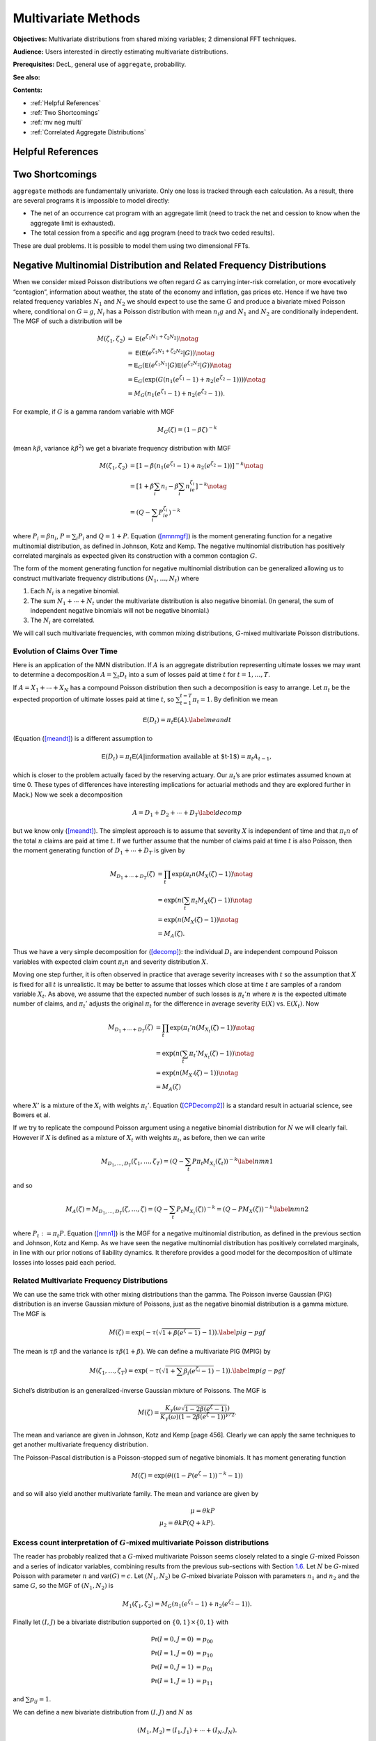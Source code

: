 .. this doc is not part of the documentation - it is for future use only


Multivariate Methods
=======================

**Objectives:** Multivariate distributions from shared mixing variables; 2 dimensional FFT techniques.

**Audience:** Users interested in directly estimating multivariate distributions.

**Prerequisites:** DecL, general use of ``aggregate``, probability.

**See also:**

**Contents:**

* :ref:`Helpful References`
* :ref:`Two Shortcomings`
* :ref:`mv neg multi`
* :ref:`Correlated Aggregate Distributions`

Helpful References
--------------------

.. * PIR chapter 14, 15.

.. _strat margin alloc:

Two Shortcomings
-------------------

``aggregate`` methods are fundamentally univariate. Only one loss is tracked through each calculation. As a result, there are several programs it is impossible to model directly:

* The net of an occurrence cat program with an aggregate limit (need to track the net and cession to know when the aggregate limit is exhausted).
* The total cession from a specific and agg program (need to track two ceded results).

These are dual problems. It is possible to model them using two dimensional FFTs.

.. _mv neg multi:

Negative Multinomial Distribution and Related Frequency Distributions
-----------------------------------------------------------------------

When we consider mixed Poisson distributions we often regard :math:`G`
as carrying inter-risk correlation, or more evocatively “contagion”,
information about weather, the state of the economy and inflation, gas
prices etc. Hence if we have two related frequency variables :math:`N_1`
and :math:`N_2` we should expect to use the same :math:`G` and produce a
bivariate mixed Poisson where, conditional on :math:`G=g`, :math:`N_i`
has a Poisson distribution with mean :math:`n_i g` and :math:`N_1` and
:math:`N_2` are conditionally independent. The MGF of such a
distribution will be

.. math::

   M(\zeta_1,\zeta_2)
   &= \mathsf{E}(e^{\zeta_1N_1+\zeta_2N_2}) \notag \\
   &= \mathsf{E}(\mathsf{E}(e^{\zeta_1N_1+\zeta_2N_2}|G ) ) \notag \\
   &= \mathsf{E}_G(\mathsf{E}(e^{\zeta_1N_1}|G ) \mathsf{E}(e^{\zeta_2N_2}|G ) ) \notag \\
   &= \mathsf{E}_G(\exp(G(n_1(e^{\zeta_1}-1)+n_2(e^{\zeta_2}-1)))) \notag \\
   &= M_G(n_1(e^{\zeta_1}-1) +  n_2(e^{\zeta_2}-1)).

For example, if :math:`G` is a gamma random variable with MGF

.. math:: M_G(\zeta) = (1-\beta \zeta)^{-k}

(mean :math:`k\beta`, variance :math:`k\beta^2`) we get a bivariate
frequency distribution with MGF

.. math::

   M(\zeta_1,\zeta_2) &= [1- \beta(n_1(e^{\zeta_1}-1) +
     n_2(e^{\zeta_2}-1))]^{-k} \notag \\
   &=[1+\beta \sum_i n_i -\beta \sum_i n_ie^{\zeta_i}]^{-k}  \notag \\
   &=(Q -\sum_i P_ie^{\zeta_i})^{-k}

where :math:`P_i=\beta n_i`, :math:`P=\sum_i P_i` and :math:`Q=1+P`.
Equation (`[nmnmgf] <#nmnmgf>`__) is the moment generating function for
a negative multinomial distribution, as defined in Johnson, Kotz and
Kemp. The negative multinomial distribution
has positively correlated marginals as expected given its construction
with a common contagion :math:`G`.

The form of the moment generating function for negative multinomial
distribution can be generalized allowing us to construct multivariate
frequency distributions :math:`(N_1,\dots,N_t)` where

#. Each :math:`N_i` is a negative binomial.

#. The sum :math:`N_1+\cdots + N_t` under the multivariate distribution
   is also negative binomial. (In general, the sum of independent
   negative binomials will not be negative binomial.)

#. The :math:`N_i` are correlated.

We will call such multivariate frequencies, with common mixing
distributions, :math:`G`-mixed multivariate Poisson distributions.

Evolution of Claims Over Time
~~~~~~~~~~~~~~~~~~~~~~~~~~~~~~~

Here is an application of the NMN distribution. If :math:`A` is an
aggregate distribution representing ultimate losses we may want to
determine a decomposition :math:`A=\sum_t D_t` into a sum of losses paid
at time :math:`t` for :math:`t=1,\dots,T`.

If :math:`A=X_1+\cdots +X_N` has a compound Poisson distribution then
such a decomposition is easy to arrange. Let :math:`\pi_t` be the
expected proportion of ultimate losses paid at time :math:`t`, so
:math:`\sum_{t=1}^{t=T} \pi_t=1`. By definition we mean

.. math:: \mathsf{E}(D_t) = \pi_t \mathsf{E}(A).\label{meandt}

(Equation (`[meandt] <#meandt>`__) is a different assumption to

.. math::

   \mathsf{E}(D_{t})=\pi_t\mathsf{E}(A|\text{information available at $t-1$})=\pi_t
   A_{t-1},

which is closer to the problem actually faced by the reserving actuary.
Our :math:`\pi_t`\ ’s are prior estimates assumed known at time 0. These
types of differences have interesting implications for actuarial methods
and they are explored further in Mack.) Now we
seek a decomposition

.. math:: A=D_1+D_2+\cdots+D_T\label{decomp}

but we know only (`[meandt] <#meandt>`__). The simplest approach is to
assume that severity :math:`X` is independent of time and that
:math:`\pi_t n` of the total :math:`n` claims are paid at time
:math:`t`. If we further assume that the number of claims paid at time
:math:`t` is also Poisson, then the moment generating function of
:math:`D_1+\cdots+D_T` is given by

.. math::

   M_{D_1+\cdots+D_T}(\zeta)
   &= \prod_t \exp( \pi_t n(M_X(\zeta)-1)) \notag \\
   & = \exp(n(\sum_t \pi_t M_X(\zeta)-1)) \notag \\
   &= \exp(n(M_X(\zeta)-1)) \notag \\
   & = M_A(\zeta).

Thus we have a very simple decomposition for (`[decomp] <#decomp>`__):
the individual :math:`D_t` are independent compound Poisson variables
with expected claim count :math:`\pi_t n` and severity distribution
:math:`X`.

Moving one step further, it is often observed in practice that average
severity increases with :math:`t` so the assumption that :math:`X` is
fixed for all :math:`t` is unrealistic. It may be better to assume that
losses which close at time :math:`t` are samples of a random variable
:math:`X_t`. As above, we assume that the expected number of such losses
is :math:`\pi_t' n` where :math:`n` is the expected ultimate number of
claims, and :math:`\pi_t'` adjusts the original :math:`\pi_t` for the
difference in average severity :math:`\mathsf{E}(X)` vs. :math:`\mathsf{E}(X_t)`. Now

.. math::

   M_{D_1+\cdots+D_T}(\zeta)
   &= \prod_t \exp( \pi_t' n(M_{X_t}(\zeta)-1)) \notag \\
   & = \exp(n(\sum_t \pi_t' M_{X_t}(\zeta)-1)) \notag \\
   &= \exp(n(M_{X'}(\zeta)-1)) \notag \\
   & = M_A(\zeta)

where :math:`X'` is a mixture of the :math:`X_t` with weights
:math:`\pi_t'`. Equation (`[CPDecomp2] <#CPDecomp2>`__) is a standard
result in actuarial science, see Bowers et al.

If we try to replicate the compound Poisson argument using a negative
binomial distribution for :math:`N` we will clearly fail. However if
:math:`X` is defined as a mixture of :math:`X_t` with weights
:math:`\pi_t`, as before, then we can write

.. math::

   M_{D_1,\dots,D_T}(\zeta_1,\dots,\zeta_T)
   = (Q-\sum_t P\pi_t M_{X_t}(\zeta_t))^{-k}\label{nmn1}

and so

.. math::

   M_A(\zeta) =M_{D_1,\dots,D_T}(\zeta,\dots,\zeta)
   = (Q-\sum_t P_t M_{X_t}(\zeta))^{-k}=(Q-PM_X(\zeta))^{-k}
   \label{nmn2}

where :math:`P_t:=\pi_t P`. Equation (`[nmn1] <#nmn1>`__) is the MGF for
a negative multinomial distribution, as defined in the previous section
and Johnson, Kotz and Kemp. As we have seen
the negative multinomial distribution has positively correlated
marginals, in line with our prior notions of liability dynamics. It
therefore provides a good model for the decomposition of ultimate losses
into losses paid each period.

Related Multivariate Frequency Distributions
~~~~~~~~~~~~~~~~~~~~~~~~~~~~~~~~~~~~~~~~~~~~~~

We can use the same trick with other mixing distributions than the
gamma. The Poisson inverse Gaussian (PIG) distribution is an inverse
Gaussian mixture of Poissons, just as the negative binomial distribution
is a gamma mixture. The MGF is

.. math:: M(\zeta) = \exp(-\tau (\sqrt{1+\beta(e^{\zeta}-1)}-1)). \label{pig-pgf}

The mean is :math:`\tau\beta` and the variance is
:math:`\tau\beta(1+\beta)`. We can define a multivariate PIG (MPIG) by

.. math::

   M(\zeta_1,\dots,\zeta_T) =
   \exp(-\tau (\sqrt{1+\sum\beta_i(e^{\zeta_i}-1)}-1)). \label{mpig-pgf}

Sichel’s distribution is an generalized-inverse Gaussian mixture of
Poissons. The MGF is

.. math::

   M(\zeta) = \frac{K_{\gamma}(\omega\sqrt{1-2\beta(e^{\zeta}-1)})}{
   K_{\gamma}(\omega)(1-2\beta(e^{\zeta}-1))^{\gamma/2}}.

The mean and variance are given in Johnson, Kotz and Kemp
[page 456]. Clearly we can apply the same techniques to get another
multivariate frequency distribution.

The Poisson-Pascal distribution is a Poisson-stopped sum of negative
binomials. It has moment generating function

.. math:: M(\zeta) = \exp(\theta ((1-P(e^{\zeta}-1))^{-k}-1))

and so will also yield another multivariate family. The mean and
variance are given by

.. math::

     \mu = \theta kP \\
     \mu_2 = \theta kP(Q+kP).

.. _multiFreq:

Excess count interpretation of :math:`G`-mixed multivariate Poisson distributions
~~~~~~~~~~~~~~~~~~~~~~~~~~~~~~~~~~~~~~~~~~~~~~~~~~~~~~~~~~~~~~~~~~~~~~~~~~~~~~~~~~~~~~~~~~~~~~

The reader has probably realized that a :math:`G`-mixed multivariate
Poisson seems closely related to a single :math:`G`-mixed Poisson and a
series of indicator variables, combining results from the previous
sub-sections with Section `1.6 <#excessCounts>`__. Let :math:`N` be
:math:`G`-mixed Poisson with parameter :math:`n` and :math:`\mathsf{var}(G)=c`.
Let :math:`(N_1,N_2)` be :math:`G`-mixed bivariate Poisson with
parameters :math:`n_1` and :math:`n_2` and the same :math:`G`, so the
MGF of :math:`(N_1,N_2)` is

.. math::

   M_1(\zeta_1,\zeta_2)=M_G(n_1(e^{\zeta_1}-1)+n_2(e^{\zeta_2}-1)).

Finally let :math:`(I,J)` be a bivariate distribution supported on
:math:`\{0,1\}\times\{0,1\}` with

.. math::

   \mathsf{Pr}(I=0,J=0) &= p_{00} \\
   \mathsf{Pr}(I=1,J=0) &= p_{10} \\
   \mathsf{Pr}(I=0,J=1) &= p_{01} \\
   \mathsf{Pr}(I=1,J=1) &= p_{11}

and :math:`\sum p_{ij}=1`.

We can define a new bivariate distribution from :math:`(I,J)` and
:math:`N` as

.. math::

   (M_1,M_2)=(I_1,J_1)+\cdots +(I_N,J_N).

The MGF of :math:`(M_1,M_2)` is

.. math::

   M_2(\zeta_1,\zeta_2)=M_G(n(p_{11}e^{\zeta_1+\zeta_2} +
   p_{10}e^{\zeta_1} + p_{01}e^{\zeta_2} + p_{00}).

Thus, if :math:`p_{11}=0` we see the single-frequency sum of the
bivariate :math:`(M_1,M_2)` is actually a :math:`G`-mixed bivariate
Poisson. If :math:`p_{00}=0` then :math:`n=n_1+n_2`, otherwise
:math:`(1-p_{00})n=n_1+n_2` and there are some extraneous “zero” claims.
However, if :math:`p_{11}\not=0` then the single frequency sum is not a
:math:`G`-mixed bivariate Poisson.

Here is an interesting interpretation and application of :math:`(I,J)`.
We can regard :math:`I` as an indicator of whether a claim has been
reported at time :math:`t` and :math:`J` and indicator of whether the
claim is closed. Then

.. math::

   \mathsf{Pr}(I=0,J=0) &=\text{meaningless} \\
   \mathsf{Pr}(I=1,J=0) &=\text{reported claim which closes without payment} \\
   \mathsf{Pr}(I=0,J=1) &=\text{claim not yet reported which closes with payment} \\
   \mathsf{Pr}(I=1,J=1) &=\text{claim reported and closed with payment}.

Combining with a distribution :math:`N` of ultimate claims we can use
(`[singleFreq] <#singleFreq>`__) to produce
:math:`(M_1,M_2)=(I_1+\cdots+I_N,J_1+\cdots+J_N)`—a bivariate
distribution of (claims reported at time :math:`t`, ultimate number of
claims)! Note the value :math:`(0,0)` is a meaningless annoyance (it
scales :math:`n`) and we assume :math:`p_{00}=0`. The three other
parameters can easily be estimated using standard actuarial methods.

Given such a bivariate and a known number of claims reported we can
produce a posterior distribution of ultimate claims. Furthermore, in all
these techniques we can extend the simple count indicators :math:`(I,J)`
to be the distribution of case incurred losses and ultimate losses. Then
we would get a bivariate distribution of case incurred to date and
ultimate losses. I believe there is a lot of useful information that
could be wrought from these methods and that they deserve further study.
They naturually give confidence intervals on reserve ranges, for
example.

We end with a numerical example illustrating the theory we have
developed and showing another possible application. Rather than
interpreting :math:`p_{ij}` as reported and ultimate claims we could
interpret them as claims from line A and line B, where there is some
expectation these claim would be correlated. For example A could be auto
liability and B workers compensation for a trucking insured. Let
:math:`c=0.02` be the common contagion and :math:`n=250`. Then let

.. math::

   \mathsf{Pr}(I=0,J=0) &= 0 \\
   \mathsf{Pr}(I=1,J=0) &= 0.45 \\
   \mathsf{Pr}(I=0,J=1) &= 0.05 \\
   \mathsf{Pr}(I=1,J=1) &= 0.50.

We interpret :math:`I` as indicating a workers compensation claim and
:math:`J` as indicating an auto liability claim. The distribution says
that when there is an auto liability claim (:math:`J=1`) there is almost
always an injury to the driver, resulting in a workers compensation
claim (:math:`I=1`). However, there are many situations where the driver
is injured but there is no liability claim—such as back injuries.
Overall we expect :math:`250(0.45+0.50)=237.5` workers compensation
claims and :math:`250(0.05+0.5)=137.5` auto liability claims and 250
occurrences.

We will consider the single-frequency bivariate distribution and the
negative multinomial. We have seen that the negative multinomial
distribution will be slightly different because :math:`p_{11}\not=0`.
The appropriate parameters are :math:`n_1=250(p_{10}+p_{11})=237.5` and
:math:`n_1=250(p_{01}+p_{11})=137.5`. Figure `1.1 <#fig:NMNContours>`__
shows the negative multinomial bivariate (top plot) and the
single-frequency bivariate aggregate of :math:`(I,J)` (bottom plot).
Because of the correlation between :math:`I` and :math:`J`,
:math:`p_{11}=0.5`, the lower plot shows more correlation in aggregates
and the conditional distributions have less dispersion. Figure
`1.2 <#fig:NMNMarginals>`__ shows the two marginal distributions, which
are negative binomial :math:`c=0.02` and mean 237.5 and 137.5
respectively, the sum of these two variables assuming they are
independent (labelled “independent sum”), the sum assuming the negative
multinomial joint distribution (“NMN Sum”) which is identical to a
negative binomial with :math:`c=0.02` and mean :math:`350=237.5+137.5`,
the total number of claims from both lines, and finally, the sum with
dependent :math:`(I,J)` (“bivariate sum”). The last sum is not the same
as the negative binomial sum; it has a different MGF.

Figure `1.2 <#fig:NMNMarginals>`__ also shows the difference between the
sum of two independent negative binomials with means :math:`n_1` and
:math:`n_2` and contagion :math:`c` and a negative binomial with mean
:math:`n_1+n_2` and contagion :math:`c`. The difference is clearly very
material in the tails and is an object lesson to modelers who subdivide
their book into homogeneous parts but then add up those parts assuming
independence. Such an approach is *wrong* and must be avoided.

As the contagion :math:`c` increases the effects of :math:`G`-mixing
dominate and the difference between the two bivariate distributions
decreases, and conversely as :math:`c` decreases to zero the effect is
magnified. The value :math:`c=0.02` was selected to balance these two
effects.

.. figure:: C:/SteveBase/papers/CAS_WP/FinalICExhibits/NMNvsOtherFreqContours.pdf
   :alt: Comparison of negative multinomial (top) and single frequency
   bivariate claim count (bottom) bivariate distributions.
   :name: fig:NMNContours

   Comparison of negative multinomial (top) and single frequency
   bivariate claim count (bottom) bivariate distributions.

.. figure:: C:/SteveBase/papers/CAS_WP/FinalICExhibits/NMNvsOtherFreqMarginals.pdf
   :alt: Comparison of negative multinomial and single frequency
   bivariate claim count marginal and total distributions.
   :name: fig:NMNMarginals

   Comparison of negative multinomial and single frequency bivariate
   claim count marginal and total distributions.




Correlated Aggregate Distributions
----------------------------------

Here we extend some of the ideas in Section `1.7.3 <#multiFreq>`__ from
plain frequency distributions to aggregate distributions. Begin with
bivariate aggregate distributions. There are two different situations
which commonly arise. First we could model a bivariate severity
distribution and a univariate count distribution:

.. math:: (A,B)=(X_1,Y_1)+\cdots+(X_N, Y_N).

Equation (`[modelone] <#modelone>`__) arises naturally as the
distribution of losses and allocated expense, ceded and retained losses,
reported and ultimate claims, and in many other situations. Secondly we
could model

.. math:: (A,B)=(X_1+\cdots+X_M, Y_1+\cdots+Y_N)

where :math:`X_i` and :math:`Y_j` are independent severities and
:math:`(M,N)` is a bivariate frequency distribution.
(`[modeltwo] <#modeltwo>`__) could be used to model losses in a clash
policy.

We will use the following notation. :math:`A=X_1+\cdots+X_M` and
:math:`B=Y_1+\cdots+Y_N` are two aggregate distributions, with
:math:`X_i` iid and :math:`Y_j` iid, but neither :math:`X` and :math:`Y`
nor :math:`M` and :math:`N` necessarily independent. Let :math:`\mathsf{E}(X)=x`
and :math:`\mathsf{E}(Y)=y`, :math:`\mathsf{var}(X)=v_x` and :math:`\mathsf{var}(Y)=v_y`. Let
:math:`\mathsf{E}(M)=m`, :math:`\mathsf{E}(N)=n`, :math:`c` be the contagion of
:math:`M` and :math:`d` that of :math:`N`. Hence :math:`\mathsf{var}(M)=m(1+cm)`
and :math:`\mathsf{var}(N)=n(1+dn)`.

Will now calculate the correlation coefficient between :math:`A` and
:math:`B` in four situations.

Correlated Severities, Single Frequency
~~~~~~~~~~~~~~~~~~~~~~~~~~~~~~~~~~~~~~~

Assume that the bivariate severity distribution :math:`(X,Y)` has moment
generating function :math:`M_{(X,Y)}(\zeta,\tau)`. Also assume that the
claim count distribution :math:`N` is a :math:`G`-mixed Poisson. Then,
just as for univariate aggregate distributions, the MGF of the bivariate
aggregate :math:`(A,B)` is

.. math:: M_{(A,B)}(\zeta,\tau)= M_G( n(M_{(X,Y)}(\zeta,\tau)-1)).\label{bivMGF}

Therefore, since :math:`\mathsf{E}(G)=1` and :math:`\mathsf{E}(G^2)=1+c`,

.. math::

   E(AB) &= \frac{\partial^2
     M_{(A,B)}}{\partial\zeta\partial\tau}\Big\vert_{(0,0)} \notag \\
   &= M_G''(0)n^2\frac{\partial M_{(X,Y)}}{\partial\zeta}
   \frac{\partial M_{(X,Y)}}{\partial\zeta} + M_G'(0)n
   \frac{\partial^2 M_{(X,Y)}}{\partial\zeta\partial\tau} \notag \\
   &=(1+c)n^2xy + n\mathsf{E}(XY) \notag \\
   &=(1+c)n^2xy + n\mathsf{cov}(X,Y) + nxy.

The value of :math:`\mathsf{cov}(X,Y)` will depend on the particular bivarate
severity distribution.

For example, suppose that :math:`Z` represents ground up losses,
:math:`X` represents a retention to :math:`a` and :math:`Y` losses
excess of :math:`a` (per ground up claim), so :math:`Z=X+Y`. Then
:math:`(X,Y)` is a bivariate severity distribution. Since :math:`Y` is
zero when :math:`Z\le a` we have :math:`\mathsf{cov}(X,Y)=(a-x)y`.

Bivariate Frequency
~~~~~~~~~~~~~~~~~~~

The second method for generating correlated aggregate distributions is
to use a bivariate frequency distribution. So, suppose :math:`(M,N)` has
a :math:`G`-mixed bivariate Poisson distribution. The variance of
:math:`A` is given by Equation (`[varAgg] <#varAgg>`__). To compute the
covariance of :math:`A` and :math:`B` write the bivariate MGF of
:math:`(A,B)` as

.. math::

   M_{(A,B)}(\zeta,\eta)=M(\zeta,\eta)=M_G(m(M_X(\zeta)-1)
   +n(M_Y(\eta)-1))=M_G(\psi(\zeta,\eta))

where the last equality defines :math:`\psi`. Then, evaluating at the
partial derivatives at zero, we get

.. math::

   \mathsf{E}(AB) &= \frac{\partial^2 M}{\partial\zeta\partial\eta} \notag \\
   &= \frac{\partial^2 M_G}{\partial t^2}
   \frac{\partial \psi}{\partial\zeta} \frac{\partial \psi}{\partial\eta}
   + \frac{\partial M_G}{\partial t}
   \frac{\partial^2 \psi}{\partial\zeta\partial\eta}  \notag \\
   &= (1+c)mxny.

Hence

.. math:: \mathsf{cov}(A,B)=\mathsf{E}(AB)-\mathsf{E}(A)\mathsf{E}(B)=cmnxy.
